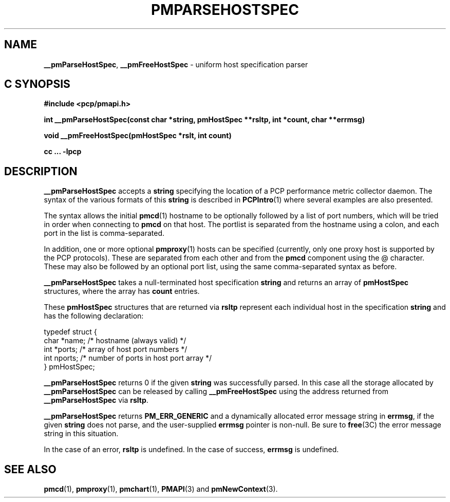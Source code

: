 '\"macro stdmacro
.\"
.\" Copyright (c) 2007 Aconex, Inc.  All Rights Reserved.
.\" 
.\" This program is free software; you can redistribute it and/or modify it
.\" under the terms of the GNU General Public License as published by the
.\" Free Software Foundation; either version 2 of the License, or (at your
.\" option) any later version.
.\" 
.\" This program is distributed in the hope that it will be useful, but
.\" WITHOUT ANY WARRANTY; without even the implied warranty of MERCHANTABILITY
.\" or FITNESS FOR A PARTICULAR PURPOSE.  See the GNU General Public License
.\" for more details.
.\" 
.\" 
.TH PMPARSEHOSTSPEC 3 "Aconex" "Performance Co-Pilot"
.SH NAME
\f3__pmParseHostSpec\f1,
\f3__pmFreeHostSpec\f1 \- uniform host specification parser
.SH "C SYNOPSIS"
.ft 3
#include <pcp/pmapi.h>
.sp
int __pmParseHostSpec(const char *string, pmHostSpec **rsltp, int *count, char **errmsg)
.sp
void __pmFreeHostSpec(pmHostSpec *rslt, int count)
.sp
cc ... \-lpcp
.ft 1
.SH DESCRIPTION
.B __pmParseHostSpec
accepts a
.B string
specifying the location of a PCP performance metric collector daemon.
The syntax of the various formats of this
.B string
is described in
.BR PCPIntro (1)
where several examples are also presented.
.PP
The syntax allows the initial
.BR pmcd (1)
hostname to be optionally followed by a list of port numbers,
which will be tried in order when connecting to
.B pmcd
on that host.
The portlist is separated from the hostname using a colon, and
each port in the list is comma-separated.
.PP
In addition, one or more optional
.BR pmproxy (1)
hosts can be specified (currently, only one proxy host is supported
by the PCP protocols).
These are separated from each other and from the
.B pmcd
component using the @ character.
These may also be followed by an optional port list, using the
same comma-separated syntax as before.
.PP
.B __pmParseHostSpec
takes a null-terminated host specification
.B string
and returns an array of 
.B pmHostSpec
structures, where the array has
.B count
entries.
.PP
These
.B pmHostSpec
structures that are returned via
.B rsltp
represent each individual host in the specification
.B string
and has the following
declaration:
.PP
.nf
.ft CW
    typedef struct {
        char    *name;       /* hostname (always valid) */
        int     *ports;      /* array of host port numbers */
        int     nports;      /* number of ports in host port array */
    } pmHostSpec;
.fi
.PP
.B __pmParseHostSpec
returns 0 if the given
.B string
was successfully parsed.  In this case all the storage allocated by
.B __pmParseHostSpec
can be released by calling
.B __pmFreeHostSpec
using the address returned from
.B __pmParseHostSpec
via
.BR rsltp .
.P
.B __pmParseHostSpec
returns
.B PM_ERR_GENERIC
and a dynamically allocated error message string in
.BR errmsg ,
if the given
.B string
does not parse, and the user-supplied
.B errmsg
pointer is non-null.
Be sure to
.BR free (3C)
the error message string in this situation.
.PP
In the case of an error,
.B rsltp
is undefined.
In the case of success,
.B errmsg
is undefined.
.SH SEE ALSO
.BR pmcd (1),
.BR pmproxy (1),
.BR pmchart (1),
.BR PMAPI (3)
and
.BR pmNewContext (3).
